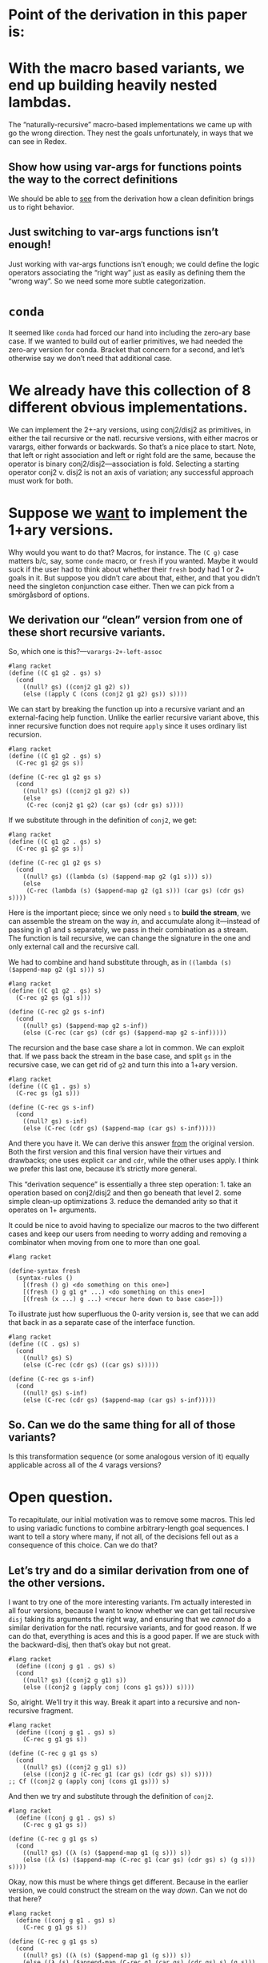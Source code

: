* Point of the derivation in this paper is:

* With the macro based variants, we end up building heavily nested lambdas.

The “naturally-recursive” macro-based implementations we came up with
go the wrong direction. They nest the goals unfortunately, in ways
that we can see in Redex.

** Show how using var-args for functions points the way to the correct definitions

We should be able to _see_ from the derivation how a clean definition
brings us to right behavior.

** Just switching to var-args functions isn’t enough!

Just working with var-args functions isn’t enough; we could define the
logic operators associating the “right way” just as easily as defining
them the “wrong way”. So we need some more subtle categorization.

* ~conda~

It seemed like ~conda~ had forced our hand into including the
zero-ary base case. If we wanted to build out of earlier primitives,
we had needed the zero-ary version for conda. Bracket that concern for
a second, and let’s otherwise say we don’t need that additional case.

* We already have this collection of *8* different obvious implementations.

We can implement the 2+-ary versions, using conj2/disj2 as primitives,
in either the tail recursive or the natl. recursive versions, with
either macros or varargs, either forwards or backwards. So that’s a
nice place to start. Note, that left or right association and left or
right fold are the same, because the operator is binary
conj2/disj2---association is fold. Selecting a starting operator
conj2 v. disj2 is not an axis of variation; any successful approach
must work for both.

* Suppose we _want_ to implement the 1+ary versions.

Why would you want to do that? Macros, for instance. The ~(C g)~ case
matters b/c, say, some ~conde~ macro, or ~fresh~ if you wanted. Maybe
it would suck if the user had to think about whether their ~fresh~
body had 1 or 2+ goals in it. But suppose you didn’t care about that,
either, and that you didn’t need the singleton conjunction case
either. Then we can pick from a smörgåsbord of options.

** We derivation our “clean” version from one of these short recursive variants.

So, which one is this?---~varargs-2+-left-assoc~

#+begin_src racket
  #lang racket
  (define ((C g1 g2 . gs) s)
	(cond
	  ((null? gs) ((conj2 g1 g2) s))
	  (else ((apply C (cons (conj2 g1 g2) gs)) s))))
#+end_src

We can start by breaking the function up into a recursive variant and
an external-facing help function. Unlike the earlier recursive variant
above, this inner recursive function does not require ~apply~ since it
uses ordinary list recursion.

#+begin_src racket
  #lang racket
  (define ((C g1 g2 . gs) s)
	(C-rec g1 g2 gs s))

  (define (C-rec g1 g2 gs s)
	(cond
	  ((null? gs) ((conj2 g1 g2) s))
	  (else
	   (C-rec (conj2 g1 g2) (car gs) (cdr gs) s))))
#+end_src

If we substitute through in the definition of ~conj2~, we get:

#+begin_src racket
  #lang racket
  (define ((C g1 g2 . gs) s)
	(C-rec g1 g2 gs s))

  (define (C-rec g1 g2 gs s)
	(cond
	  ((null? gs) ((lambda (s) ($append-map g2 (g1 s))) s))
	  (else
	   (C-rec (lambda (s) ($append-map g2 (g1 s))) (car gs) (cdr gs) s))))
#+end_src

Here is the important piece; since we only need ~s~ to *build the
stream*, we can assemble the stream on the way /in/, and accumulate
along it---instead of passing in g1 and s separately, we pass in their
combination as a stream. The function is tail recursive, we can change
the signature in the one and only external call and the recursive
call.

We had to combine and hand substitute through, as in ~((lambda (s)
($append-map g2 (g1 s))) s)~

#+begin_src racket
  #lang racket
  (define ((C g1 g2 . gs) s)
	(C-rec g2 gs (g1 s)))

  (define (C-rec g2 gs s-inf)
	(cond
	  ((null? gs) ($append-map g2 s-inf))
	  (else (C-rec (car gs) (cdr gs) ($append-map g2 s-inf)))))
#+end_src

The recursion and the base case share a lot in common. We can exploit
that. If we pass back the stream in the base case, and split ~gs~ in
the recursive case, we can get rid of ~g2~ and turn this into a 1+ary
version.

#+begin_src racket
  #lang racket
  (define ((C g1 . gs) s)
	(C-rec gs (g1 s)))

  (define (C-rec gs s-inf)
	(cond
	  ((null? gs) s-inf)
	  (else (C-rec (cdr gs) ($append-map (car gs) s-inf)))))
#+end_src

And there you have it. We can derive this answer _from_ the original
version. Both the first version and this final version have their
virtues and drawbacks; one uses explicit ~car~ and ~cdr~, while the
other uses apply. I think we prefer this last one, because it’s
strictly more general.

This “derivation sequence” is essentially a three step operation: 1.
take an operation based on conj2/disj2 and then go beneath that
level 2. some simple clean-up optimizations 3. reduce the demanded
arity so that it operates on 1+ arguments.

It could be nice to avoid having to specialize our macros to the two
different cases and keep our users from needing to worry adding and
removing a combinator when moving from one to more than one goal.

#+begin_src racket
	#lang racket

	(define-syntax fresh
	  (syntax-rules ()
		[(fresh () g) <do something on this one>]
		[(fresh () g g1 g* ...) <do something on this one>]
		[(fresh (x ...) g ...) <recur here down to base case>]))
#+end_src

To illustrate just how superfluous the 0-arity version is, see that we
can add that back in as a separate case of the interface function.

#+begin_src racket
  #lang racket
  (define ((C . gs) s)
	(cond
	  ((null? gs) S)
	  (else (C-rec (cdr gs) ((car gs) s)))))

  (define (C-rec gs s-inf)
	(cond
	  ((null? gs) s-inf)
	  (else (C-rec (cdr gs) ($append-map (car gs) s-inf)))))
#+end_src

** So. Can we do the same thing for *all* of those variants?

Is this transformation sequence (or some analogous version of it)
equally applicable across all of the 4 varags versions?

* Open question.

To recapitulate, our initial motivation was to remove some macros.
This led to using variadic functions to combine arbitrary-length goal
sequences. I want to tell a story where many, if not all, of the
decisions fell out as a consequence of this choice. Can we do that?

** Let’s try and do a similar derivation from one of the other versions.

I want to try one of the more interesting variants. I’m actually
interested in all four versions, because I want to know whether we can
get tail recursive ~disj~ taking its arguments the right way, and
ensuring that we /cannot/ do a similar derivation for the natl.
recursive variants, and for good reason. If we can do that, everything
is aces and this is a good paper. If we are stuck with the
backward-disj, then that’s okay but not great.

#+begin_src racket
#lang racket
  (define ((conj g g1 . gs) s)
  (cond
	((null? gs) ((conj2 g g1) s))
	(else ((conj2 g (apply conj (cons g1 gs))) s))))
#+end_src

So, alright. We’ll try it this way. Break it apart into a recursive
and non-recursive fragment.

#+begin_src racket
  #lang racket
	(define ((conj g g1 . gs) s)
	  (C-rec g g1 gs s))

  (define (C-rec g g1 gs s)
	(cond
	  ((null? gs) ((conj2 g g1) s))
	  (else ((conj2 g (C-rec g1 (car gs) (cdr gs) s)) s))))
  ;; Cf ((conj2 g (apply conj (cons g1 gs))) s)
#+end_src

And then we try and substitute through the definition of ~conj2~.

#+begin_src racket
  #lang racket
	(define ((conj g g1 . gs) s)
	  (C-rec g g1 gs s))

  (define (C-rec g g1 gs s)
	(cond
	  ((null? gs) ((λ (s) ($append-map g1 (g s))) s))
	  (else ((λ (s) ($append-map (C-rec g1 (car gs) (cdr gs) s) (g s))) s))))
#+end_src

Okay, now this must be where things get different. Because in the
earlier version, we could construct the stream on the way /down/. Can
we not do that here?

#+begin_src racket
  #lang racket
	(define ((conj g g1 . gs) s)
	  (C-rec g g1 gs s))

  (define (C-rec g g1 gs s)
	(cond
	  ((null? gs) ((λ (s) ($append-map g1 (g s))) s))
	  (else ((λ (s) ($append-map (C-rec g1 (car gs) (cdr gs) s) (g s))) s))))
#+end_src

Here it doesn’t look like the ~lambda~ is doing anything for us, and
we can ~β~-reduce those.

#+begin_src racket
  #lang racket
	(define ((conj g g1 . gs) s)
	  (C-rec g g1 gs s))

  (define (C-rec g g1 gs s)
	(cond
	  ((null? gs) ($append-map g1 (g s)))
	  (else ($append-map (C-rec g1 (car gs) (cdr gs) s) (g s)))))
#+end_src

We can try to pass the stream in, and see what that does.

#+begin_src racket
  #lang racket
	(define ((conj g g1 . gs) s)
	  (C-rec g1 gs s (g s)))

  (define (C-rec g1 gs s s-inf)
	(cond
	  ((null? gs) ($append-map g1 s-inf))
	  (else ($append-map (C-rec g1 (car gs) (cdr gs) s) s-inf))))
#+end_src

And we could curry the ~$append-map~, pull the stream back, and that gets a little something.

#+begin_src racket
  #lang racket
	(define ((conj g g1 . gs) s)
	  ((C-rec g1 gs s) (g s)))

  (define ((C-rec g1 gs s) s-inf)
	(cond
	  ((null? gs) ((curry $append-map g1) s-inf))
	  (else ((curry $append-map (C-rec g1 (car gs) (cdr gs) s)) s-inf))))
#+end_src

And we can kind of ~eta~-reduce that definition.

#+begin_src racket
  #lang racket
	(define ((conj g g1 . gs) s)
	  ((C-rec g1 gs s) (g s)))

  (define (C-rec g1 gs s)
	(cond
	  ((null? gs) (curry $append-map g1))
	  (else (curry $append-map (C-rec g1 (car gs) (cdr gs) s)))))
#+end_src

But I’m having trouble understanding how one is obviously a worse
definition, or how one permits an optimization the other clearly
forbids, in a way that leads to the thesis "basic programming skills
get us to the clever definition." Do I want to go with “the 1+ary
version looks uglier”?


#+begin_src racket
  #lang racket
	(define ((conj g g1 . gs) s)
	  ((C-rec g1 gs s) (g s)))

  (define (C-rec g1 gs s)
	(cond
	  ((null? gs) (curry $append-map g1))
	  (else (curry $append-map (C-rec g1 (car gs) (cdr gs) s)))))
#+end_src


** Some other older try I’m not thinking about right now. Detritus.

#+begin_src racket
  #lang racket
  (define ((C g g1 . gs) s)
  (cond
    ((null? gs) (append-map g (g1 s)))
    (else (append-map g ((apply C (cons g1 gs)) s)))))

#+end_src

Which is to say

#+begin_src racket
#lang racket
  (define ((conj2 g g1) s)
	(append-map g (g1 s)))

  (define ((C g g1 . gs) s)
	(cond
	  ((null? gs) ((conj2 g g1) s))
	  (else ((conj2 g (apply C (cons g1 gs))) s))))
#+end_src

And that works. We could have in the recursion associated it the other way

#+begin_src racket
  #lang racket

  (define ((C g g1 . gs) s)
  (cond
	((null? gs) ((conj2 g g1) s))
	(else ((apply C (cons (conj2 g g1) gs)) s))))

#+end_src
What about in the version before that?

#+begin_src racket
  #lang racket
  ;; ne-listof goals -> s -> $tr
(define ((C g . gs) s)
  (cond
    ((null? gs) (g s))
    (else (append-map g ((apply C gs) s)))))


(define ((C g₁ . gs) s)
  (C-rec (g₁ s) gs))

(define (C-rec s∞ gs)
  (cond
    ((null? gs) s∞)
    (else
      (C-rec (append-map (car gs) s∞) (cdr gs)))))


#+end_src

It would be unfortunate to mandate

This list of goals then needed to be processed one at a
time and build a resulting stream of answers.


#+begin_src racket
  #lang racket
  (define ((D . gs) s)
  (cond
    ((null? gs) (list s))
    (else (g s))))


#+end_src

1. I mean, honestly. That 0-ary base case needs to go. We gotta get rid of that.
2. To get rid of macro, start with 2-ary versions. These blend easily.
1. To avoid the macro
2. need variadic functions and recursively process arg list.
: oughnt't introduce artificial extra goals in base case.
: oughtn't need artificial base cases
: need to come in with an initial value for the accumulator
: so need to demand at least one goal to start with


(define-syntax conj
  (syntax-rules ()
    ((conj) S)
    ((conj g) g)
    ((conj g0 g1 g ...) (conj (conj₂ g0 g1) g ...))))


;; wasted disj attempt


(define ((D . gs) s)
  ...)

Since \rackinline|gs| could be empty, as with the macro based
implementation we introduce a base-case for the zero-length list.

(define ((D . gs) s)
  (cond
    ((null? gs) (list))
    ...))

But it's also unfortunate to force an extra failing recursion onto every call,
so we add the length-one arguments list to short-circuit that.

(define ((D . gs) s)
  (cond
    ((null? gs) '())
    ((null? (cdr gs)) (g s))
    ...))

;; These assume 2+ goals; and we don’t write or work w/ “silly conjunctions.”

(define-syntax conj
  (syntax-rules ()
    ((conj g0 g1) (conj₂ g0 g1))
    ((conj g0 g1 g ...) (conj (conj₂ g0 g1) g ...))))

(define-syntax disj
  (syntax-rules ()
    ((disj g0 g1) (disj₂ g0 g1))
    ((disj g0 g1 g ...) (disj (disj₂ g0 g1) g ...))))

;; These next two are from the paper, as written.
;; As they’re written, they are 0-or-more-ary.
;; But they likewise shouldn’t require silly arities.

(define-syntax conj
  (syntax-rules ()
    ((conj) S)
    ((conj g) g)
    ((conj g0 g ...) (conj₂ g0 (conj g ...)))))

(define-syntax disj
  (syntax-rules ()
    ((disj) F)
    ((disj g) g)
    ((disj g0 g ...) (disj₂ g0 (disj g ...)))))

;; So we first remove the zero arity, conda be damned.

(define-syntax conj
  (syntax-rules ()
    ((conj g) g)
    ((conj g0 g ...) (conj₂ g0 (conj g ...)))))

(define-syntax disj
  (syntax-rules ()
    ((disj g) g)
    ((disj g0 g ...) (disj₂ g0 (disj g ...)))))

;; Then, we try again and unfold the recursion once more

(define-syntax conj
  (syntax-rules ()
    ((conj g) g)
    ((conj g0 g1) (conj₂ g0 (conj g1)))
    ((conj g0 g1 g ...) (conj₂ g0 (conj g1 g ...)))))

(define-syntax disj
  (syntax-rules ()
    ((disj g) g)
    ((disj g0 g1) (disj₂ g0 (disj g1)))
    ((disj g0 g1 g ...) (disj₂ g0 (disj g1 g ...)))))

;; Then, substitute through, and specialize away

(define-syntax conj
  (syntax-rules ()
    ((conj g0 g1) (conj₂ g0 g1))
    ((conj g0 g1 g ...) (conj₂ g0 (conj g1 g ...)))))

(define-syntax disj
  (syntax-rules ()
    ((disj g0 g1) (disj₂ g0 g1))
    ((disj g0 g1 g ...) (disj₂ g0 (disj g1 g ...)))))

(define-syntax conj
  (syntax-rules ()
    ((conj g0 g1) (conj₂ g0 g1))
    ((conj g0 g1 g ...) (conj (conj₂ g0 g1) g ...))))

(define-syntax disj
  (syntax-rules ()
    ((disj g0 g1) (disj₂ g0 g1))
    ((disj g0 g1 g ...) (disj (disj₂ g0 g1) g ...))))

** Then we substitute through the definition of disj2/conj2, and see what happens there.

* Fresh reimplementation, janky.

Then there’s this janky reimplementation of ~fresh~. It’s hacky and
non-portable. That ~procedure-arity~ is very implementation specific
and only partially works (case-lambda, procedure-arity doesn’t really
always work, etc, see failed SRFI discussion), and at least Racket’s
~assert~ mechanism is not the same as the Scheme error handling
mechanism. But ~build-list~ is AFAIK Racket only.

#+begin_src racket
  #lang racket

  (define (fresh f)
	(let ((n (procedure-arity f)))
	  (assert (number? n))
	  (λ (s/c)
		(let ((c (cdr s/c)))
		  ((apply f (build-list n (curry + c)))
		   (cons (car s/c) (+ n c)))))))
#+end_src
